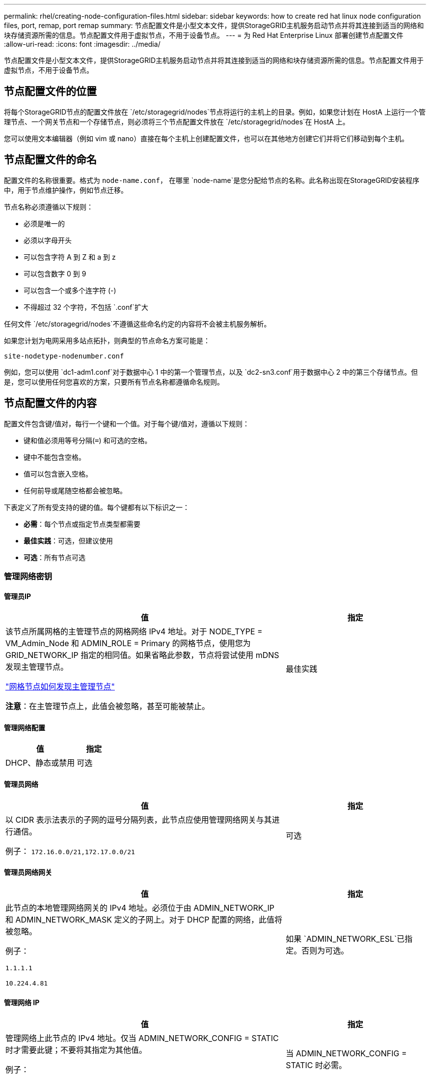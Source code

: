 ---
permalink: rhel/creating-node-configuration-files.html 
sidebar: sidebar 
keywords: how to create red hat linux node configuration files, port, remap, port remap 
summary: 节点配置文件是小型文本文件，提供StorageGRID主机服务启动节点并将其连接到适当的网络和块存储资源所需的信息。节点配置文件用于虚拟节点，不用于设备节点。 
---
= 为 Red Hat Enterprise Linux 部署创建节点配置文件
:allow-uri-read: 
:icons: font
:imagesdir: ../media/


[role="lead"]
节点配置文件是小型文本文件，提供StorageGRID主机服务启动节点并将其连接到适当的网络和块存储资源所需的信息。节点配置文件用于虚拟节点，不用于设备节点。



== 节点配置文件的位置

将每个StorageGRID节点的配置文件放在 `/etc/storagegrid/nodes`节点将运行的主机上的目录。例如，如果您计划在 HostA 上运行一个管理节点、一个网关节点和一个存储节点，则必须将三个节点配置文件放在 `/etc/storagegrid/nodes`在 HostA 上。

您可以使用文本编辑器（例如 vim 或 nano）直接在每个主机上创建配置文件，也可以在其他地方创建它们并将它们移动到每个主机。



== 节点配置文件的命名

配置文件的名称很重要。格式为 `node-name.conf`， 在哪里 `node-name`是您分配给节点的名称。此名称出现在StorageGRID安装程序中，用于节点维护操作，例如节点迁移。

节点名称必须遵循以下规则：

* 必须是唯一的
* 必须以字母开头
* 可以包含字符 A 到 Z 和 a 到 z
* 可以包含数字 0 到 9
* 可以包含一个或多个连字符 (-)
* 不得超过 32 个字符，不包括 `.conf`扩大


任何文件 `/etc/storagegrid/nodes`不遵循这些命名约定的内容将不会被主机服务解析。

如果您计划为电网采用多站点拓扑，则典型的节点命名方案可能是：

`site-nodetype-nodenumber.conf`

例如，您可以使用 `dc1-adm1.conf`对于数据中心 1 中的第一个管理节点，以及 `dc2-sn3.conf`用于数据中心 2 中的第三个存储节点。但是，您可以使用任何您喜欢的方案，只要所有节点名称都遵循命名规则。



== 节点配置文件的内容

配置文件包含键/值对，每行一个键和一个值。对于每个键/值对，遵循以下规则：

* 键和值必须用等号分隔(`=`) 和可选的空格。
* 键中不能包含空格。
* 值可以包含嵌入空格。
* 任何前导或尾随空格都会被忽略。


下表定义了所有受支持的键的值。每个键都有以下标识之一：

* *必需*：每个节点或指定节点类型都需要
* *最佳实践*：可选，但建议使用
* *可选*：所有节点可选




=== 管理网络密钥



==== 管理员IP

[cols="4a,2a"]
|===
| 值 | 指定 


 a| 
该节点所属网格的主管理节点的网格网络 IPv4 地址。对于 NODE_TYPE = VM_Admin_Node 和 ADMIN_ROLE = Primary 的网格节点，使用您为 GRID_NETWORK_IP 指定的相同值。如果省略此参数，节点将尝试使用 mDNS 发现主管理节点。

link:how-grid-nodes-discover-primary-admin-node.html["网格节点如何发现主管理节点"]

*注意*：在主管理节点上，此值会被忽略，甚至可能被禁止。
 a| 
最佳实践

|===


==== 管理网络配置

[cols="4a,2a"]
|===
| 值 | 指定 


 a| 
DHCP、静态或禁用
 a| 
可选

|===


==== 管理员网络

[cols="4a,2a"]
|===
| 值 | 指定 


 a| 
以 CIDR 表示法表示的子网的逗号分隔列表，此节点应使用管理网络网关与其进行通信。

例子： `172.16.0.0/21,172.17.0.0/21`
 a| 
可选

|===


==== 管理员网络网关

[cols="4a,2a"]
|===
| 值 | 指定 


 a| 
此节点的本地管理网络网关的 IPv4 地址。必须位于由 ADMIN_NETWORK_IP 和 ADMIN_NETWORK_MASK 定义的子网上。对于 DHCP 配置的网络，此值将被忽略。

例子：

`1.1.1.1`

`10.224.4.81`
 a| 
如果 `ADMIN_NETWORK_ESL`已指定。否则为可选。

|===


==== 管理网络 IP

[cols="4a,2a"]
|===
| 值 | 指定 


 a| 
管理网络上此节点的 IPv4 地址。仅当 ADMIN_NETWORK_CONFIG = STATIC 时才需要此键；不要将其指定为其他值。

例子：

`1.1.1.1`

`10.224.4.81`
 a| 
当 ADMIN_NETWORK_CONFIG = STATIC 时必需。

否则为可选。

|===


==== 管理员网络MAC地址

[cols="4a,2a"]
|===
| 值 | 指定 


 a| 
容器中管理网络接口的 MAC 地址。

此字段是可选的。如果省略，则会自动生成 MAC 地址。

必须是用冒号分隔的 6 对十六进制数字。

例子： `b2:9c:02:c2:27:10`
 a| 
可选

|===


==== 管理网络掩码

[cols="4a,2a"]
|===
| 值 | 指定 


 a| 
管理网络上此节点的 IPv4 网络掩码。当 ADMIN_NETWORK_CONFIG = STATIC 时指定此键；不要为其他值指定它。

例子：

`255.255.255.0`

`255.255.248.0`
 a| 
如果指定了 ADMIN_NETWORK_IP 并且 ADMIN_NETWORK_CONFIG = STATIC，则必需。

否则为可选。

|===


==== 管理网络最大传输单元 (MTU)

[cols="4a,2a"]
|===
| 值 | 指定 


 a| 
管理网络上此节点的最大传输单元 (MTU)。如果 ADMIN_NETWORK_CONFIG = DHCP，则不要指定。如果指定，则值必须介于 1280 和 9216 之间。如果省略，则使用 1500。

如果要使用巨型帧，请将 MTU 设置为适合巨型帧的值，例如 9000。否则，保留默认值。

*重要*：网络的 MTU 值必须与节点连接到的交换机端口上配置的值相匹配。否则，可能会出现网络性能问题或数据包丢失。

例子：

`1500`

`8192`
 a| 
可选

|===


==== 管理网络目标

[cols="4a,2a"]
|===
| 值 | 指定 


 a| 
用于StorageGRID节点管理网络访问的主机设备的名称。仅支持网络接口名称。通常，您使用的接口名称与 GRID_NETWORK_TARGET 或 CLIENT_NETWORK_TARGET 指定的接口名称不同。

*注意*：不要使用绑定或桥接设备作为网络目标。在绑定设备上配置 VLAN（或其他虚拟接口），或者使用网桥和虚拟以太网（veth）对。

*最佳实践*：即使此节点最初没有管理网络 IP 地址，也要指定一个值。然后，您可以稍后添加管理网络 IP 地址，而无需重新配置主机上的节点。

例子：

`bond0.1002`

`ens256`
 a| 
最佳实践

|===


==== 管理网络目标类型

[cols="4a,2a"]
|===
| 值 | 指定 


 a| 
接口（这是唯一支持的值。）
 a| 
可选

|===


==== ADMIN_NETWORK_TARGET_TYPE_INTERFACE_CLONE_MAC

[cols="4a,2a"]
|===
| 值 | 指定 


 a| 
对还是错

将该键设置为“true”以使StorageGRID容器使用管理网络上主机目标接口的 MAC 地址。

*最佳实践：*在需要混杂模式的网络中，请改用 ADMIN_NETWORK_TARGET_TYPE_INTERFACE_CLONE_MAC 键。

有关 MAC 克隆的更多详细信息：

* link:../rhel/configuring-host-network.html#considerations-and-recommendations-for-mac-address-cloning["MAC 地址克隆的注意事项和建议（Red Hat Enterprise Linux）"]
* link:../ubuntu/configuring-host-network.html#considerations-and-recommendations-for-mac-address-cloning["MAC 地址克隆的注意事项和建议（Ubuntu 或 Debian）"]

 a| 
最佳实践

|===


==== 管理员角色

[cols="4a,2a"]
|===
| 值 | 指定 


 a| 
主或非主

仅当 NODE_TYPE = VM_Admin_Node 时才需要此键；不要为其他节点类型指定它。
 a| 
当 NODE_TYPE = VM_Admin_Node 时必需

否则为可选。

|===


=== 块设备密钥



==== 块设备审计日志

[cols="4a,2a"]
|===
| 值 | 指定 


 a| 
此节点将用于持久存储审计日志的块设备特殊文件的路径和名称。

例子：

`/dev/disk/by-path/pci-0000:03:00.0-scsi-0:0:0:0`

`/dev/disk/by-id/wwn-0x600a09800059d6df000060d757b475fd`

`/dev/mapper/sgws-adm1-audit-logs`
 a| 
对于 NODE_TYPE = VM_Admin_Node 的节点是必需的。不要为其他节点类型指定它。

|===


==== BLOCK_DEVICE_RANGEDB_nnn

[cols="4a,2a"]
|===
| 值 | 指定 


 a| 
此节点将用于持久对象存储的块设备特殊文件的路径和名称。仅 NODE_TYPE = VM_Storage_Node 的节点需要此键；不要为其他节点类型指定它。

仅 BLOCK_DEVICE_RANGEDB_000 是必需的；其余的是可选的。为 BLOCK_DEVICE_RANGEDB_000 指定的块设备必须至少为 4 TB；其他的可以更小。

不要留下空隙。如果您指定 BLOCK_DEVICE_RANGEDB_005，则还必须指定 BLOCK_DEVICE_RANGEDB_004。

*注意*：为了与现有部署兼容，升级的节点支持两位数密钥。

例子：

`/dev/disk/by-path/pci-0000:03:00.0-scsi-0:0:0:0`

`/dev/disk/by-id/wwn-0x600a09800059d6df000060d757b475fd`

`/dev/mapper/sgws-sn1-rangedb-000`
 a| 
必需的：

BLOCK_DEVICE_RANGEDB_000

选修的：

BLOCK_DEVICE_RANGEDB_001

BLOCK_DEVICE_RANGEDB_002

BLOCK_DEVICE_RANGEDB_003

BLOCK_DEVICE_RANGEDB_004

BLOCK_DEVICE_RANGEDB_005

BLOCK_DEVICE_RANGEDB_006

BLOCK_DEVICE_RANGEDB_007

BLOCK_DEVICE_RANGEDB_008

BLOCK_DEVICE_RANGEDB_009

BLOCK_DEVICE_RANGEDB_010

BLOCK_DEVICE_RANGEDB_011

BLOCK_DEVICE_RANGEDB_012

BLOCK_DEVICE_RANGEDB_013

BLOCK_DEVICE_RANGEDB_014

BLOCK_DEVICE_RANGEDB_015

|===


==== 块设备表

[cols="4a,2a"]
|===
| 值 | 指定 


 a| 
此节点将用于数据库表的持久存储的块设备特殊文件的路径和名称。仅 NODE_TYPE = VM_Admin_Node 的节点需要此键；不要为其他节点类型指定它。

例子：

`/dev/disk/by-path/pci-0000:03:00.0-scsi-0:0:0:0`

`/dev/disk/by-id/wwn-0x600a09800059d6df000060d757b475fd`

`/dev/mapper/sgws-adm1-tables`
 a| 
必填项

|===


==== 块设备变量本地

[cols="4a,2a"]
|===
| 值 | 指定 


 a| 
此节点将使用的块设备特殊文件的路径和名称 `/var/local`持久存储。

例子：

`/dev/disk/by-path/pci-0000:03:00.0-scsi-0:0:0:0`

`/dev/disk/by-id/wwn-0x600a09800059d6df000060d757b475fd`

`/dev/mapper/sgws-sn1-var-local`
 a| 
必填项

|===


=== 客户端网络密钥



==== 客户端网络配置

[cols="4a,2a"]
|===
| 值 | 指定 


 a| 
DHCP、静态或禁用
 a| 
可选

|===


==== 客户端网络网关

[cols="4a,2a"]
|===


 a| 
值
 a| 
指定



 a| 
此节点的本地客户端网络网关的 IPv4 地址，必须位于 CLIENT_NETWORK_IP 和 CLIENT_NETWORK_MASK 定义的子网上。对于 DHCP 配置的网络，此值将被忽略。

例子：

`1.1.1.1`

`10.224.4.81`
 a| 
可选

|===


==== 客户端网络 IP

[cols="4a,2a"]
|===
| 值 | 指定 


 a| 
客户端网络上此节点的 IPv4 地址。

仅当 CLIENT_NETWORK_CONFIG = STATIC 时才需要此键；不要将其指定为其他值。

例子：

`1.1.1.1`

`10.224.4.81`
 a| 
当 CLIENT_NETWORK_CONFIG = STATIC 时必需

否则为可选。

|===


==== 客户端网络MAC地址

[cols="4a,2a"]
|===
| 值 | 指定 


 a| 
容器中客户端网络接口的 MAC 地址。

此字段是可选的。如果省略，则会自动生成 MAC 地址。

必须是用冒号分隔的 6 对十六进制数字。

例子： `b2:9c:02:c2:27:20`
 a| 
可选

|===


==== 客户端网络掩码

[cols="4a,2a"]
|===
| 值 | 指定 


 a| 
客户端网络上此节点的 IPv4 网络掩码。

当 CLIENT_NETWORK_CONFIG = STATIC 时指定此键；不要为其他值指定它。

例子：

`255.255.255.0`

`255.255.248.0`
 a| 
如果指定了 CLIENT_NETWORK_IP 并且 CLIENT_NETWORK_CONFIG = STATIC，则为必需

否则为可选。

|===


==== 客户端网络 MTU

[cols="4a,2a"]
|===
| 值 | 指定 


 a| 
客户端网络上此节点的最大传输单元 (MTU)。如果 CLIENT_NETWORK_CONFIG = DHCP，则不要指定。如果指定，则值必须介于 1280 和 9216 之间。如果省略，则使用 1500。

如果要使用巨型帧，请将 MTU 设置为适合巨型帧的值，例如 9000。否则，保留默认值。

*重要*：网络的 MTU 值必须与节点连接到的交换机端口上配置的值相匹配。否则，可能会出现网络性能问题或数据包丢失。

例子：

`1500`

`8192`
 a| 
可选

|===


==== 客户端网络目标

[cols="4a,2a"]
|===
| 值 | 指定 


 a| 
用于StorageGRID节点客户端网络访问的主机设备的名称。仅支持网络接口名称。通常，您使用的接口名称与 GRID_NETWORK_TARGET 或 ADMIN_NETWORK_TARGET 指定的接口名称不同。

*注意*：不要使用绑定或桥接设备作为网络目标。在绑定设备上配置 VLAN（或其他虚拟接口），或者使用网桥和虚拟以太网（veth）对。

*最佳实践：*即使此节点最初没有客户端网络 IP 地址，也要指定一个值。然后，您可以稍后添加客户端网络 IP 地址，而无需重新配置主机上的节点。

例子：

`bond0.1003`

`ens423`
 a| 
最佳实践

|===


==== 客户端网络目标类型

[cols="4a,2a"]
|===
| 值 | 指定 


 a| 
接口（这是唯一支持的值。）
 a| 
可选

|===


==== 客户端网络目标类型接口克隆MAC地址

[cols="4a,2a"]
|===
| 值 | 指定 


 a| 
对还是错

将该键设置为“true”以使StorageGRID容器使用客户端网络上主机目标接口的 MAC 地址。

*最佳实践：*在需要混杂模式的网络中，请改用 CLIENT_NETWORK_TARGET_TYPE_INTERFACE_CLONE_MAC 键。

有关 MAC 克隆的更多详细信息：

* link:../rhel/configuring-host-network.html#considerations-and-recommendations-for-mac-address-cloning["MAC 地址克隆的注意事项和建议（Red Hat Enterprise Linux）"]
* link:../ubuntu/configuring-host-network.html#considerations-and-recommendations-for-mac-address-cloning["MAC 地址克隆的注意事项和建议（Ubuntu 或 Debian）"]

 a| 
最佳实践

|===


=== 网格网络键



==== 网格网络配置

[cols="4a,2a"]
|===
| 值 | 指定 


 a| 
静态或 DHCP

如果未指定，则默认为 STATIC。
 a| 
最佳实践

|===


==== GRID_NETWORK_GATEWAY

[cols="4a,2a"]
|===
| 值 | 指定 


 a| 
此节点的本地网格网络网关的 IPv4 地址，必须位于由 GRID_NETWORK_IP 和 GRID_NETWORK_MASK 定义的子网上。对于 DHCP 配置的网络，此值将被忽略。

如果网格网络是没有网关的单个子网，请使用子网的标准网关地址（XYZ1）或此节点的 GRID_NETWORK_IP 值；任一值都将简化未来潜在的网格网络扩展。
 a| 
必填项

|===


==== 网格网络IP

[cols="4a,2a"]
|===
| 值 | 指定 


 a| 
网格网络上此节点的 IPv4 地址。仅当 GRID_NETWORK_CONFIG = STATIC 时才需要此键；不要将其指定为其他值。

例子：

`1.1.1.1`

`10.224.4.81`
 a| 
当 GRID_NETWORK_CONFIG = STATIC 时必需

否则为可选。

|===


==== 网格网络MAC地址

[cols="4a,2a"]
|===
| 值 | 指定 


 a| 
容器中网格网络接口的 MAC 地址。

必须是用冒号分隔的 6 对十六进制数字。

例子： `b2:9c:02:c2:27:30`
 a| 
可选

如果省略，则会自动生成 MAC 地址。

|===


==== 网格网络掩码

[cols="4a,2a"]
|===
| 值 | 指定 


 a| 
网格网络上此节点的 IPv4 网络掩码。当 GRID_NETWORK_CONFIG = STATIC 时指定此键；不要为其他值指定它。

例子：

`255.255.255.0`

`255.255.248.0`
 a| 
当指定 GRID_NETWORK_IP 且 GRID_NETWORK_CONFIG = STATIC 时必需。

否则为可选。

|===


==== GRID_NETWORK_MTU

[cols="4a,2a"]
|===
| 值 | 指定 


 a| 
网格网络上此节点的最大传输单元 (MTU)。如果 GRID_NETWORK_CONFIG = DHCP，则不要指定。如果指定，则值必须介于 1280 和 9216 之间。如果省略，则使用 1500。

如果要使用巨型帧，请将 MTU 设置为适合巨型帧的值，例如 9000。否则，保留默认值。

*重要*：网络的 MTU 值必须与节点连接到的交换机端口上配置的值相匹配。否则，可能会出现网络性能问题或数据包丢失。

*重要*：为了获得最佳网络性能，所有节点都应在其网格网络接口上配置相似的 MTU 值。如果各个节点上的网格网络的 MTU 设置存在显著差异，则会触发*网格网络 MTU 不匹配*警报。所有网络类型的 MTU 值不必相同。

例子：

`1500`

`8192`
 a| 
可选

|===


==== 网格网络目标

[cols="4a,2a"]
|===
| 值 | 指定 


 a| 
用于StorageGRID节点网格网络访问的主机设备的名称。仅支持网络接口名称。通常，您使用的接口名称与为 ADMIN_NETWORK_TARGET 或 CLIENT_NETWORK_TARGET 指定的接口名称不同。

*注意*：不要使用绑定或桥接设备作为网络目标。在绑定设备上配置 VLAN（或其他虚拟接口），或者使用网桥和虚拟以太网（veth）对。

例子：

`bond0.1001`

`ens192`
 a| 
必填项

|===


==== 网格网络目标类型

[cols="4a,2a"]
|===
| 值 | 指定 


 a| 
接口（这是唯一支持的值。）
 a| 
可选

|===


==== GRID_NETWORK_TARGET_TYPE_INTERFACE_CLONE_MAC

[cols="4a,2a"]
|===
| 值 | 指定 


 a| 
对还是错

将该键的值设置为“true”，以使StorageGRID容器使用网格网络上主机目标接口的 MAC 地址。

*最佳实践：*在需要混杂模式的网络中，请改用 GRID_NETWORK_TARGET_TYPE_INTERFACE_CLONE_MAC 键。

有关 MAC 克隆的更多详细信息：

* link:../rhel/configuring-host-network.html#considerations-and-recommendations-for-mac-address-cloning["MAC 地址克隆的注意事项和建议（Red Hat Enterprise Linux）"]
* link:../ubuntu/configuring-host-network.html#considerations-and-recommendations-for-mac-address-cloning["MAC 地址克隆的注意事项和建议（Ubuntu 或 Debian）"]

 a| 
最佳实践

|===


=== 安装密码密钥（临时）



==== 自定义临时密码哈希

[cols="4a,2a"]
|===
| 值 | 指定 


 a| 
对于主管理节点，在安装期间为StorageGRID安装 API 设置默认临时密码。

*注意*：仅在主管理节点上设置安装密码。如果您尝试在另一个节点类型上设置密码，则节点配置文件的验证将失败。

安装完成后，设置此值不会产生任何效果。

如果省略此键，则默认不设置临时密码。或者，您可以使用StorageGRID安装 API 设置临时密码。

必须是 `crypt()`SHA-512 密码哈希及其格式 `$6$<salt>$<password hash>`密码长度至少为 8 个字符且不超过 32 个字符。

可以使用 CLI 工具生成此哈希，例如 `openssl passwd`SHA-512 模式下的命令。
 a| 
最佳实践

|===


=== 接口关键



==== 接口目标_nnnn

[cols="4a,2a"]
|===
| 值 | 指定 


 a| 
您想要添加到此节点的额外接口的名称和可选描述。您可以为每个节点添加多个额外的接口。

对于 _nnnn_，为您要添加的每个 INTERFACE_TARGET 条目指定一个唯一的编号。

对于该值，请指定裸机主机上的物理接口的名称。然后，可选择添加逗号并提供接口的描述，该描述显示在 VLAN 接口页面和 HA 组页面上。

例子： `INTERFACE_TARGET_0001=ens256, Trunk`

如果添加中继接口，则必须在StorageGRID中配置 VLAN 接口。如果添加访问接口，则可以将该接口直接添加到 HA 组；无需配置 VLAN 接口。
 a| 
可选

|===


=== 最大 RAM 键



==== 最大内存

[cols="4a,2a"]
|===
| 值 | 指定 


 a| 
此节点允许消耗的最大 RAM 量。如果省略此键，则节点没有内存限制。为生产级节点设置此字段时，请指定一个至少比系统总 RAM 少 24 GB 且少 16 到 32 GB 的值。

*注意*：RAM 值会影响节点的实际元数据保留空间。查看link:../admin/managing-object-metadata-storage.html["元数据保留空间的描述"]。

该字段的格式为 `_numberunit_`， 在哪里 `_unit_`可以 `b`， `k` ， `m` ， 或者 `g`。

例子：

`24g`

`38654705664b`

*注意*：如果您想使用此选项，您必须启用内核对内存 cgroups 的支持。
 a| 
可选

|===


=== 节点类型键



==== 节点类型

[cols="4a,2a"]
|===
| 值 | 指定 


 a| 
节点类型：

* VM_Admin_Node
* VM_存储_节点
* VM_Archive_Node
* VM_API_网关

 a| 
必填项

|===


==== 存储类型

[cols="4a,2a"]
|===
| 值 | 指定 


 a| 
定义存储节点包含的对象类型。有关更多信息，请参阅link:../primer/what-storage-node-is.html#types-of-storage-nodes["存储节点的类型"] 。仅 NODE_TYPE = VM_Storage_Node 的节点需要此键；不要为其他节点类型指定它。存储类型：

* 合并
* 数据
* metadata


*注意*：如果未指定 STORAGE_TYPE，则存储节点类型默认设置为组合（数据和元数据）。
 a| 
可选

|===


=== 端口重新映射键



==== 端口重新映射

[cols="4a,2a"]
|===
| 值 | 指定 


 a| 
重新映射节点用于内部网格节点通信或外部通信的任何端口。如果企业网络策略限制StorageGRID使用的一个或多个端口，则需要重新映射端口，如link:../network/internal-grid-node-communications.html["内部网格节点通信"]或者link:../network/external-communications.html["外部沟通"]。

*重要*：不要重新映射您计划用于配置负载均衡器端点的端口。

*注意*：如果仅设置了 PORT_REMAP，则您指定的映射将用于入站和出站通信。如果还指定了 PORT_REMAP_INBOUND，则 PORT_REMAP 仅适用于出站通信。

使用的格式是： `_network type_/_protocol_/_default port used by grid node_/_new port_` ， 在哪里 `_network type_`是网格、管理员或客户端，并且 `_protocol_`是 tcp 还是 udp。

例子： `PORT_REMAP = client/tcp/18082/443`

您还可以使用逗号分隔的列表重新映射多个端口。

例子： `PORT_REMAP = client/tcp/18082/443, client/tcp/18083/80`
 a| 
可选

|===


==== 端口重新映射入站

[cols="4a,2a"]
|===
| 值 | 指定 


 a| 
将入站通信重新映射到指定端口。如果您指定了 PORT_REMAP_INBOUND 但没有指定 PORT_REMAP 的值，则该端口的出站通信将保持不变。

*重要*：不要重新映射您计划用于配置负载均衡器端点的端口。

使用的格式是： `_network type_/_protocol_/_remapped port_/_default port used by grid node_` ， 在哪里 `_network type_`是网格、管理员或客户端，并且 `_protocol_`是 tcp 还是 udp。

例子： `PORT_REMAP_INBOUND = grid/tcp/3022/22`

您还可以使用逗号分隔的列表重新映射多个入站端口。

例子： `PORT_REMAP_INBOUND = grid/tcp/3022/22, admin/tcp/3022/22`
 a| 
可选

|===